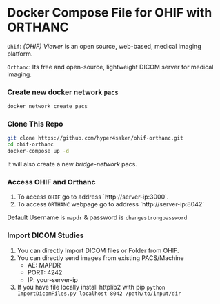 
* Docker Compose File for OHIF with ORTHANC

=Ohif=:  /(OHIF) Viewer/ is an open source, web-based, medical imaging platform.

=Orthanc=: Its free and open-source, lightweight DICOM server for medical imaging.

*** Create new docker network =pacs=
#+begin_src bash
docker network create pacs
#+end_src

*** Clone This Repo
#+begin_src bash
git clone https://github.com/hyper4saken/ohif-orthanc.git
cd ohif-orthanc
docker-compose up -d
#+end_src

It will also create a new /bridge-network/ pacs.

*** Access OHIF and Orthanc


1. To access =OHIF= go to address `http://server-ip:3000`.
2. To access =ORTHANC= webpage go to address `http://server-ip:8042`

Default Username is =mapdr= & password is =changestrongpassword=


*** Import DICOM Studies
1. You can directly Import DICOM files or Folder from OHIF.
2. You can directly send images from existing PACS/Machine
 - AE: MAPDR
 - PORT: 4242
 - IP: your-server-ip
3. If you have file locally install httplib2 with pip =python ImportDicomFiles.py localhost 8042 /path/to/input/dir=
